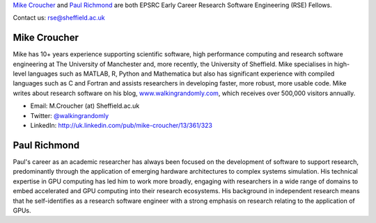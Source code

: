 .. title: Contact Us
.. slug: index
.. date: 2015-12-19 18:38:15 UTC
.. tags:
.. category:
.. link:
.. description:
.. type: text

`Mike Croucher <http://www.walkingrandomly.com/>`_ and `Paul Richmond <http://paulrichmond.shef.ac.uk/>`_ are both EPSRC Early Career Research Software Engineering (RSE) Fellows.

Contact us: `rse@sheffield.ac.uk <mailto:rse@sheffield.ac.uk>`_

Mike Croucher
-------------
Mike has 10+ years experience supporting scientific software, high performance computing and research software engineering at The University of Manchester and, more recently, the University of Sheffield.  Mike specialises in high-level languages such as MATLAB, R, Python and Mathematica but also has significant experience with compiled languages such as C and Fortran and assists researchers in developing faster, more robust, more usable code. Mike writes about research software on his blog, `www.walkingrandomly.com <http://www.walkingrandomly.com/>`_, which receives over 500,000 visitors annually.

* Email: M.Croucher (at) Sheffield.ac.uk
* Twitter: `@walkingrandomly <https://twitter.com/walkingrandomly>`_
* LinkedIn: `http://uk.linkedin.com/pub/mike-croucher/13/361/323 <http://uk.linkedin.com/pub/mike-croucher/13/361/323>`_

Paul Richmond
-------------
Paul's career as an academic researcher has always been focused on the development of software to support research, predominantly through the application of emerging hardware architectures to complex systems simulation. His technical expertise in GPU computing has led him to work more broadly, engaging with researchers in a wide range of domains to embed accelerated and GPU computing into their research ecosystems. His background in independent research means that he self-identifies as a research software engineer with a strong emphasis on research relating to the application of GPUs.
